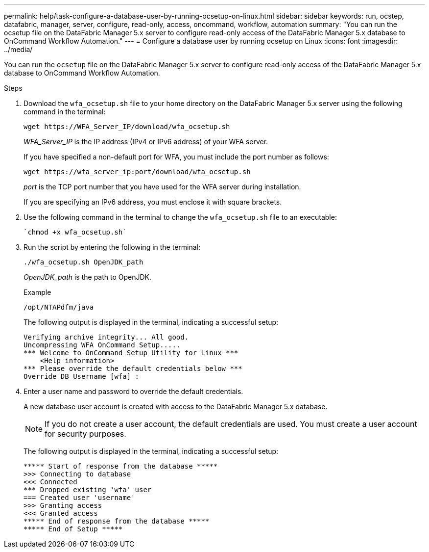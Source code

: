 ---
permalink: help/task-configure-a-database-user-by-running-ocsetup-on-linux.html
sidebar: sidebar
keywords: run, ocstep, datafabric, manager, server, configure, read-only, access, oncommand, workflow, automation
summary: "You can run the ocsetup file on the DataFabric Manager 5.x server to configure read-only access of the DataFabric Manager 5.x database to OnCommand Workflow Automation."
---
= Configure a database user by running ocsetup on Linux
:icons: font
:imagesdir: ../media/

[.lead]
You can run the `ocsetup` file on the DataFabric Manager 5.x server to configure read-only access of the DataFabric Manager 5.x database to OnCommand Workflow Automation.

.Steps

. Download the `wfa_ocsetup.sh` file to your home directory on the DataFabric Manager 5.x server using the following command in the terminal:
+
`+wget https://WFA_Server_IP/download/wfa_ocsetup.sh+`
+
_WFA_Server_IP_ is the IP address (IPv4 or IPv6 address) of your WFA server.
+
If you have specified a non-default port for WFA, you must include the port number as follows:
+
`+wget https://wfa_server_ip:port/download/wfa_ocsetup.sh+`
+
_port_ is the TCP port number that you have used for the WFA server during installation.
+
If you are specifying an IPv6 address, you must enclose it with square brackets.

. Use the following command in the terminal to change the `wfa_ocsetup.sh` file to an executable:

 `chmod +x wfa_ocsetup.sh`

. Run the script by entering the following in the terminal:
+
`./wfa_ocsetup.sh OpenJDK_path`
+
_OpenJDK_path_ is the path to OpenJDK.
+
Example
+
`/opt/NTAPdfm/java`
+
The following output is displayed in the terminal, indicating a successful setup:
+
----
Verifying archive integrity... All good.
Uncompressing WFA OnCommand Setup.....
*** Welcome to OnCommand Setup Utility for Linux ***
    <Help information>
*** Please override the default credentials below ***
Override DB Username [wfa] :
----

. Enter a user name and password to override the default credentials.
+
A new database user account is created with access to the DataFabric Manager 5.x database.
+
NOTE: If you do not create a user account, the default credentials are used. You must create a user account for security purposes.
+
The following output is displayed in the terminal, indicating a successful setup:
+
----
***** Start of response from the database *****
>>> Connecting to database
<<< Connected
*** Dropped existing 'wfa' user
=== Created user 'username'
>>> Granting access
<<< Granted access
***** End of response from the database *****
***** End of Setup *****
----
